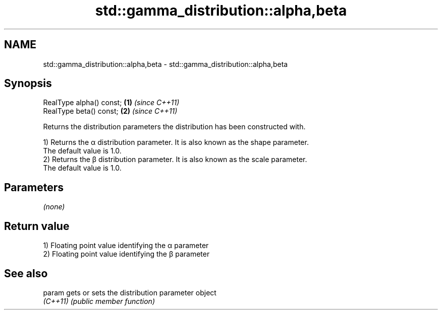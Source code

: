 .TH std::gamma_distribution::alpha,beta 3 "2022.07.31" "http://cppreference.com" "C++ Standard Libary"
.SH NAME
std::gamma_distribution::alpha,beta \- std::gamma_distribution::alpha,beta

.SH Synopsis
   RealType alpha() const; \fB(1)\fP \fI(since C++11)\fP
   RealType beta() const;  \fB(2)\fP \fI(since C++11)\fP

   Returns the distribution parameters the distribution has been constructed with.

   1) Returns the α distribution parameter. It is also known as the shape parameter.
   The default value is 1.0.
   2) Returns the β distribution parameter. It is also known as the scale parameter.
   The default value is 1.0.

.SH Parameters

   \fI(none)\fP

.SH Return value

   1) Floating point value identifying the α parameter
   2) Floating point value identifying the β parameter

.SH See also

   param   gets or sets the distribution parameter object
   \fI(C++11)\fP \fI(public member function)\fP
